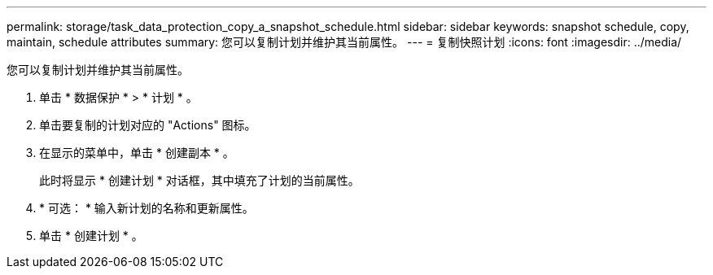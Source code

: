 ---
permalink: storage/task_data_protection_copy_a_snapshot_schedule.html 
sidebar: sidebar 
keywords: snapshot schedule, copy, maintain, schedule attributes 
summary: 您可以复制计划并维护其当前属性。 
---
= 复制快照计划
:icons: font
:imagesdir: ../media/


[role="lead"]
您可以复制计划并维护其当前属性。

. 单击 * 数据保护 * > * 计划 * 。
. 单击要复制的计划对应的 "Actions" 图标。
. 在显示的菜单中，单击 * 创建副本 * 。
+
此时将显示 * 创建计划 * 对话框，其中填充了计划的当前属性。

. * 可选： * 输入新计划的名称和更新属性。
. 单击 * 创建计划 * 。

